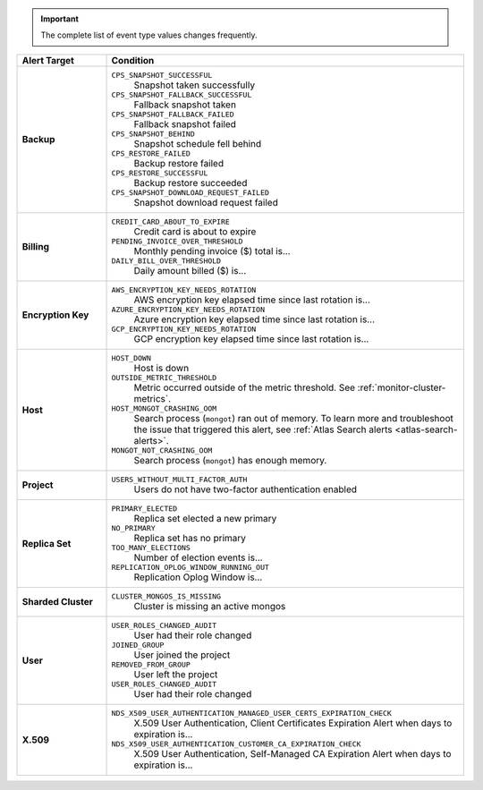 .. important::

   The complete list of event type values changes frequently.

.. list-table::
   :widths: 20 80
   :header-rows: 1
   :stub-columns: 1

   * - Alert Target
     - Condition

   * - Backup
     -

       ``CPS_SNAPSHOT_SUCCESSFUL``
         Snapshot taken successfully

       ``CPS_SNAPSHOT_FALLBACK_SUCCESSFUL``
         Fallback snapshot taken

       ``CPS_SNAPSHOT_FALLBACK_FAILED``
         Fallback snapshot failed

       ``CPS_SNAPSHOT_BEHIND``
         Snapshot schedule fell behind

       ``CPS_RESTORE_FAILED``
         Backup restore failed

       ``CPS_RESTORE_SUCCESSFUL``
         Backup restore succeeded

       ``CPS_SNAPSHOT_DOWNLOAD_REQUEST_FAILED``
         Snapshot download request failed

   * - Billing
     -

       ``CREDIT_CARD_ABOUT_TO_EXPIRE``
         Credit card is about to expire
       ``PENDING_INVOICE_OVER_THRESHOLD``
          Monthly pending invoice ($) total is...
       ``DAILY_BILL_OVER_THRESHOLD``
         Daily amount billed ($) is...

   * - Encryption Key
     -

       ``AWS_ENCRYPTION_KEY_NEEDS_ROTATION``
         AWS encryption key elapsed time since last rotation is...
       ``AZURE_ENCRYPTION_KEY_NEEDS_ROTATION``
         Azure encryption key elapsed time since last rotation is...
       ``GCP_ENCRYPTION_KEY_NEEDS_ROTATION``
         GCP encryption key elapsed time since last rotation is...

   * - Host
     - 
       ``HOST_DOWN``
         Host is down

       ``OUTSIDE_METRIC_THRESHOLD``
         Metric occurred outside of the metric threshold.
         See :ref:`monitor-cluster-metrics`.

       ``HOST_MONGOT_CRASHING_OOM``
         Search process (``mongot``) ran out of memory.
         To learn more and troubleshoot the issue that triggered this 
         alert, see :ref:`Atlas Search alerts <atlas-search-alerts>`.

       ``MONGOT_NOT_CRASHING_OOM``
         Search process (``mongot``) has enough memory.

   * - Project
     -

       ``USERS_WITHOUT_MULTI_FACTOR_AUTH``
         Users do not have two-factor authentication enabled

   * - Replica Set
     -

       ``PRIMARY_ELECTED``
         Replica set elected a new primary
       ``NO_PRIMARY``
         Replica set has no primary
       ``TOO_MANY_ELECTIONS``
         Number of election events is...
       ``REPLICATION_OPLOG_WINDOW_RUNNING_OUT``
         Replication Oplog Window is...

   * - Sharded Cluster
     -

       ``CLUSTER_MONGOS_IS_MISSING``
         Cluster is missing an active mongos

   * - User
     -

       ``USER_ROLES_CHANGED_AUDIT``
         User had their role changed
       ``JOINED_GROUP``
         User joined the project
       ``REMOVED_FROM_GROUP``
         User left the project
       ``USER_ROLES_CHANGED_AUDIT``
         User had their role changed

   * - X.509
     -

       ``NDS_X509_USER_AUTHENTICATION_MANAGED_USER_CERTS_EXPIRATION_CHECK``
         X.509 User Authentication, Client Certificates Expiration
         Alert when days to expiration is...

       ``NDS_X509_USER_AUTHENTICATION_CUSTOMER_CA_EXPIRATION_CHECK``
         X.509 User Authentication, Self-Managed CA Expiration Alert when days to expiration is...
